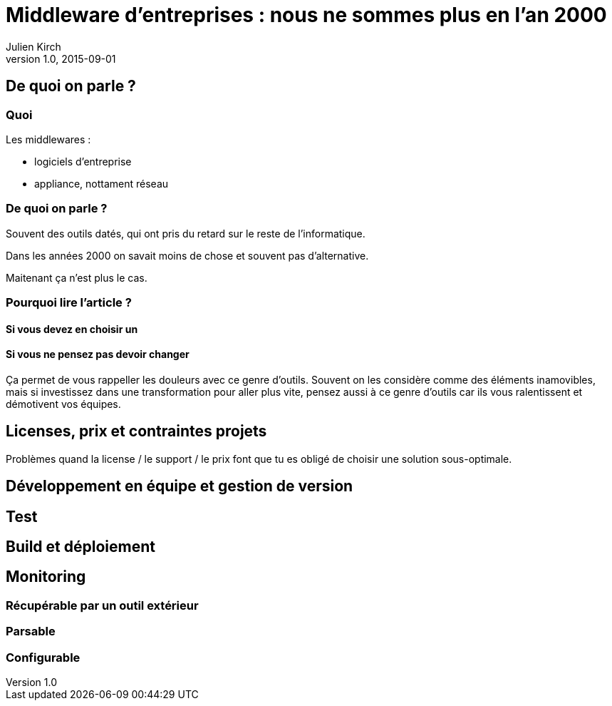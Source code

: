 = Middleware d'entreprises : nous ne sommes plus en l'an 2000
Julien Kirch
v1.0, 2015-09-01
:article_image: back-to-the-future-docs-glasses-2015.jpg

== De quoi on parle ?

=== Quoi

Les middlewares :

- logiciels d'entreprise
- appliance, nottament réseau

=== De quoi on parle ?

Souvent des outils datés, qui ont pris du retard sur le reste de l'informatique.

Dans les années 2000 on savait moins de chose et souvent pas d'alternative.

Maitenant ça n'est plus le cas.

=== Pourquoi lire l'article ?

==== Si vous devez en choisir un

==== Si vous ne pensez pas devoir changer

Ça permet de vous rappeller les douleurs avec ce genre d'outils.
Souvent on les considère comme des éléments inamovibles, mais si investissez dans une transformation pour aller plus vite, pensez aussi à ce genre d'outils car ils vous ralentissent et démotivent vos équipes.



== Licenses, prix et contraintes projets

Problèmes quand la license / le support / le prix font que tu es obligé de choisir une solution sous-optimale.

== Développement en équipe et gestion de version

== Test

== Build et déploiement

== Monitoring

=== Récupérable par un outil extérieur
=== Parsable
=== Configurable
